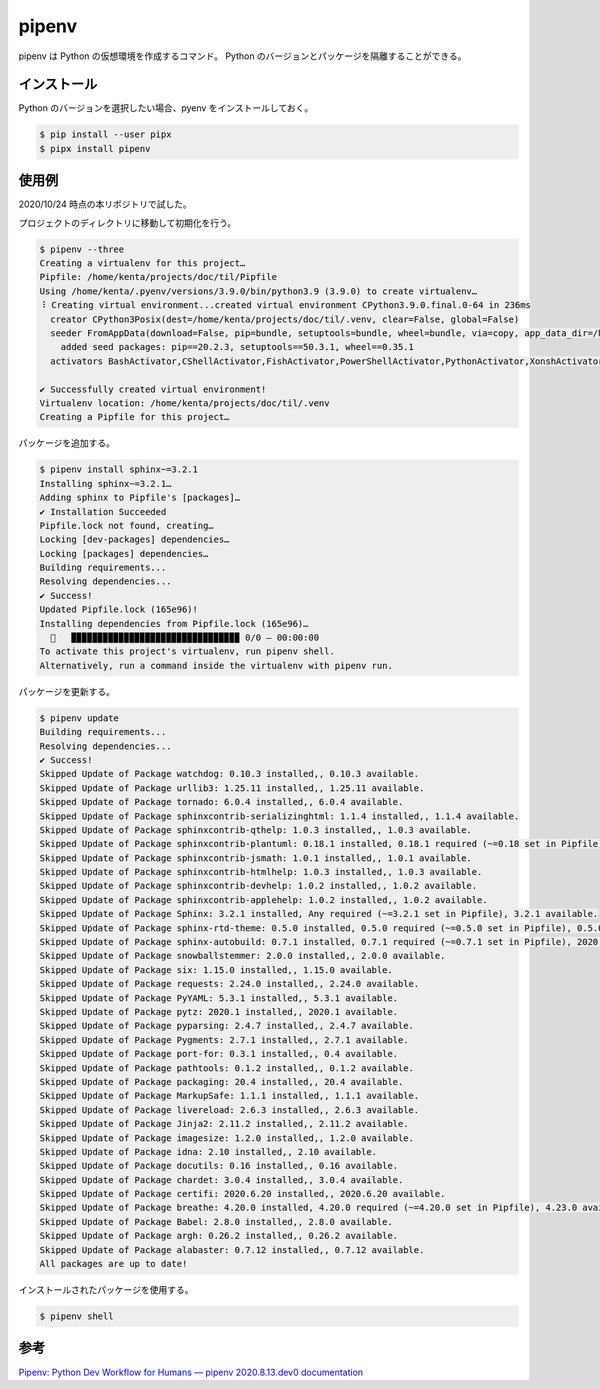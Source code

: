 .. _development-python-pipenv:

pipenv
=========

pipenv は Python の仮想環境を作成するコマンド。
Python のバージョンとパッケージを隔離することができる。

インストール
-------------------

Python のバージョンを選択したい場合、pyenv をインストールしておく。

.. code:: console

    $ pip install --user pipx
    $ pipx install pipenv

使用例
------------------

2020/10/24 時点の本リポジトリで試した。

プロジェクトのディレクトリに移動して初期化を行う。

.. code:: console

    $ pipenv --three
    Creating a virtualenv for this project…
    Pipfile: /home/kenta/projects/doc/til/Pipfile
    Using /home/kenta/.pyenv/versions/3.9.0/bin/python3.9 (3.9.0) to create virtualenv…
    ⠸ Creating virtual environment...created virtual environment CPython3.9.0.final.0-64 in 236ms
      creator CPython3Posix(dest=/home/kenta/projects/doc/til/.venv, clear=False, global=False)
      seeder FromAppData(download=False, pip=bundle, setuptools=bundle, wheel=bundle, via=copy, app_data_dir=/home/kenta/.local/share/virtualenv)
        added seed packages: pip==20.2.3, setuptools==50.3.1, wheel==0.35.1
      activators BashActivator,CShellActivator,FishActivator,PowerShellActivator,PythonActivator,XonshActivator
    
    ✔ Successfully created virtual environment! 
    Virtualenv location: /home/kenta/projects/doc/til/.venv
    Creating a Pipfile for this project…

パッケージを追加する。

.. code:: console

    $ pipenv install sphinx~=3.2.1
    Installing sphinx~=3.2.1…
    Adding sphinx to Pipfile's [packages]…
    ✔ Installation Succeeded 
    Pipfile.lock not found, creating…
    Locking [dev-packages] dependencies…
    Locking [packages] dependencies…
    Building requirements...
    Resolving dependencies...
    ✔ Success! 
    Updated Pipfile.lock (165e96)!
    Installing dependencies from Pipfile.lock (165e96)…
      🐍   ▉▉▉▉▉▉▉▉▉▉▉▉▉▉▉▉▉▉▉▉▉▉▉▉▉▉▉▉▉▉▉▉ 0/0 — 00:00:00
    To activate this project's virtualenv, run pipenv shell.
    Alternatively, run a command inside the virtualenv with pipenv run.

パッケージを更新する。

.. code:: console

    $ pipenv update
    Building requirements...
    Resolving dependencies...
    ✔ Success! 
    Skipped Update of Package watchdog: 0.10.3 installed,, 0.10.3 available.
    Skipped Update of Package urllib3: 1.25.11 installed,, 1.25.11 available.
    Skipped Update of Package tornado: 6.0.4 installed,, 6.0.4 available.
    Skipped Update of Package sphinxcontrib-serializinghtml: 1.1.4 installed,, 1.1.4 available.
    Skipped Update of Package sphinxcontrib-qthelp: 1.0.3 installed,, 1.0.3 available.
    Skipped Update of Package sphinxcontrib-plantuml: 0.18.1 installed, 0.18.1 required (~=0.18 set in Pipfile), 0.18.1 available.
    Skipped Update of Package sphinxcontrib-jsmath: 1.0.1 installed,, 1.0.1 available.
    Skipped Update of Package sphinxcontrib-htmlhelp: 1.0.3 installed,, 1.0.3 available.
    Skipped Update of Package sphinxcontrib-devhelp: 1.0.2 installed,, 1.0.2 available.
    Skipped Update of Package sphinxcontrib-applehelp: 1.0.2 installed,, 1.0.2 available.
    Skipped Update of Package Sphinx: 3.2.1 installed, Any required (~=3.2.1 set in Pipfile), 3.2.1 available.
    Skipped Update of Package sphinx-rtd-theme: 0.5.0 installed, 0.5.0 required (~=0.5.0 set in Pipfile), 0.5.0 available.
    Skipped Update of Package sphinx-autobuild: 0.7.1 installed, 0.7.1 required (~=0.7.1 set in Pipfile), 2020.9.1 available.
    Skipped Update of Package snowballstemmer: 2.0.0 installed,, 2.0.0 available.
    Skipped Update of Package six: 1.15.0 installed,, 1.15.0 available.
    Skipped Update of Package requests: 2.24.0 installed,, 2.24.0 available.
    Skipped Update of Package PyYAML: 5.3.1 installed,, 5.3.1 available.
    Skipped Update of Package pytz: 2020.1 installed,, 2020.1 available.
    Skipped Update of Package pyparsing: 2.4.7 installed,, 2.4.7 available.
    Skipped Update of Package Pygments: 2.7.1 installed,, 2.7.1 available.
    Skipped Update of Package port-for: 0.3.1 installed,, 0.4 available.
    Skipped Update of Package pathtools: 0.1.2 installed,, 0.1.2 available.
    Skipped Update of Package packaging: 20.4 installed,, 20.4 available.
    Skipped Update of Package MarkupSafe: 1.1.1 installed,, 1.1.1 available.
    Skipped Update of Package livereload: 2.6.3 installed,, 2.6.3 available.
    Skipped Update of Package Jinja2: 2.11.2 installed,, 2.11.2 available.
    Skipped Update of Package imagesize: 1.2.0 installed,, 1.2.0 available.
    Skipped Update of Package idna: 2.10 installed,, 2.10 available.
    Skipped Update of Package docutils: 0.16 installed,, 0.16 available.
    Skipped Update of Package chardet: 3.0.4 installed,, 3.0.4 available.
    Skipped Update of Package certifi: 2020.6.20 installed,, 2020.6.20 available.
    Skipped Update of Package breathe: 4.20.0 installed, 4.20.0 required (~=4.20.0 set in Pipfile), 4.23.0 available.
    Skipped Update of Package Babel: 2.8.0 installed,, 2.8.0 available.
    Skipped Update of Package argh: 0.26.2 installed,, 0.26.2 available.
    Skipped Update of Package alabaster: 0.7.12 installed,, 0.7.12 available.
    All packages are up to date!

インストールされたパッケージを使用する。

.. code:: console

    $ pipenv shell

参考
-------

`Pipenv: Python Dev Workflow for Humans — pipenv 2020.8.13.dev0 documentation <https://pipenv.pypa.io/en/latest/>`_
